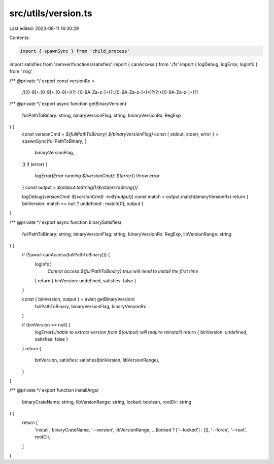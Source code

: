src/utils/version.ts
====================

Last edited: 2023-08-11 16:30:29

Contents:

.. code-block:: ts

    import { spawnSync } from 'child_process'
import satisfies from 'semver/functions/satisfies'
import { canAccess } from './fs'
import { logDebug, logError, logInfo } from './log'

/** @private */
export const versionRx =
  /([0-9]+\.[0-9]+\.[0-9]+)(?:-[0-9A-Za-z-]+(?:\.[0-9A-Za-z-]+)*)?(?:\+[0-9A-Za-z-]+)?/

/** @private */
export async function getBinaryVersion(
  fullPathToBinary: string,
  binaryVersionFlag: string,
  binaryVersionRx: RegExp
) {
  const versionCmd = `${fullPathToBinary} ${binaryVersionFlag}`
  const { stdout, stderr, error } = spawnSync(fullPathToBinary, [
    binaryVersionFlag,
  ])
  if (error) {
    logError(`Error running ${versionCmd}: ${error}`)
    throw error
  }
  const output = `${stdout.toString()}${stderr.toString()}`

  logDebug(`versionCmd: ${versionCmd} ->\n${output}`)
  const match = output.match(binaryVersionRx)
  return { binVersion: match == null ? undefined : match[0], output }
}

/** @private */
export async function binarySatisfies(
  fullPathToBinary: string,
  binaryVersionFlag: string,
  binaryVersionRx: RegExp,
  libVersionRange: string
) {
  if (!(await canAccess(fullPathToBinary))) {
    logInfo(
      `Cannot access ${fullPathToBinary} thus will need to install the first time`
    )
    return { binVersion: undefined, satisfies: false }
  }

  const { binVersion, output } = await getBinaryVersion(
    fullPathToBinary,
    binaryVersionFlag,
    binaryVersionRx
  )

  if (binVersion == null) {
    logError(`Unable to extract version from ${output} will require reinstall`)
    return { binVersion: undefined, satisfies: false }
  }
  return {
    binVersion,
    satisfies: satisfies(binVersion, libVersionRange),
  }
}

/** @private */
export function installArgs(
  binaryCrateName: string,
  libVersionRange: string,
  locked: boolean,
  rootDir: string
) {
  return [
    'install',
    binaryCrateName,
    '--version',
    libVersionRange,
    ...(locked ? ['--locked'] : []),
    '--force',
    '--root',
    rootDir,
  ]
}


